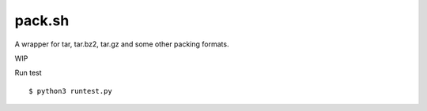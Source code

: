 ===============================================================================
pack.sh
===============================================================================
A wrapper for tar, tar.bz2, tar.gz and some other packing formats.

WIP

Run test ::

  $ python3 runtest.py
